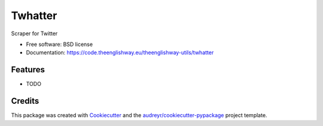 ========
Twhatter
========


.. image:: https://img.shields.io/pypi/v/twhatter.svg
        :target: https://pypi.python.org/pypi/twhatter

.. image:: https://img.shields.io/travis/theenglishway/twhatter.svg
        :target: https://travis-ci.org/theenglishway/twhatter

.. image:: https://readthedocs.org/projects/twhatter/badge/?version=latest
        :target: https://twhatter.readthedocs.io/en/latest/?badge=latest
        :alt: Documentation Status


Scraper for Twitter


* Free software: BSD license
* Documentation: https://code.theenglishway.eu/theenglishway-utils/twhatter


Features
--------

* TODO

Credits
-------

This package was created with Cookiecutter_ and the `audreyr/cookiecutter-pypackage`_ project template.

.. _Cookiecutter: https://github.com/audreyr/cookiecutter
.. _`audreyr/cookiecutter-pypackage`: https://github.com/audreyr/cookiecutter-pypackage
